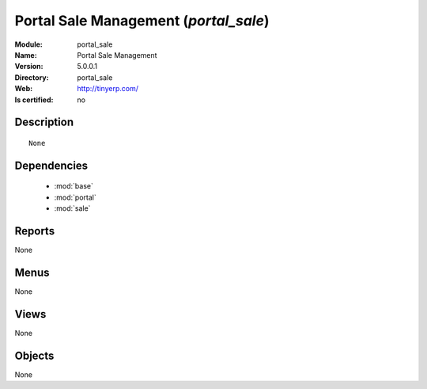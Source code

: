 
.. module:: portal_sale
    :synopsis: Portal Sale Management
    :noindex:
.. 

.. raw:: html

    <link rel="stylesheet" href="../_static/hide_objects_in_sidebar.css" type="text/css" />

Portal Sale Management (*portal_sale*)
======================================
:Module: portal_sale
:Name: Portal Sale Management
:Version: 5.0.0.1
:Directory: portal_sale
:Web: http://tinyerp.com/
:Is certified: no

Description
-----------

::

  None

Dependencies
------------

 * :mod:`base`
 * :mod:`portal`
 * :mod:`sale`

Reports
-------

None


Menus
-------


None


Views
-----


None



Objects
-------

None
